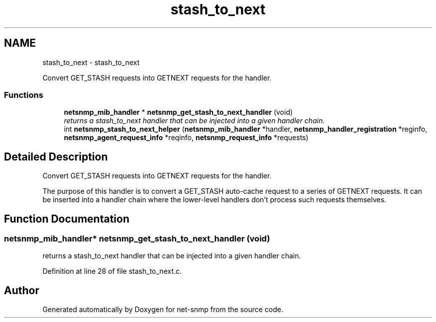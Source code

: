 .TH "stash_to_next" 3 "Mon Jul 6 2015" "Version 5.4.3.pre1" "net-snmp" \" -*- nroff -*-
.ad l
.nh
.SH NAME
stash_to_next \- stash_to_next
.PP
Convert GET_STASH requests into GETNEXT requests for the handler\&.  

.SS "Functions"

.in +1c
.ti -1c
.RI "\fBnetsnmp_mib_handler\fP * \fBnetsnmp_get_stash_to_next_handler\fP (void)"
.br
.RI "\fIreturns a stash_to_next handler that can be injected into a given handler chain\&. \fP"
.ti -1c
.RI "int \fBnetsnmp_stash_to_next_helper\fP (\fBnetsnmp_mib_handler\fP *handler, \fBnetsnmp_handler_registration\fP *reginfo, \fBnetsnmp_agent_request_info\fP *reqinfo, \fBnetsnmp_request_info\fP *requests)"
.br
.in -1c
.SH "Detailed Description"
.PP 
Convert GET_STASH requests into GETNEXT requests for the handler\&. 

The purpose of this handler is to convert a GET_STASH auto-cache request to a series of GETNEXT requests\&. It can be inserted into a handler chain where the lower-level handlers don't process such requests themselves\&. 
.SH "Function Documentation"
.PP 
.SS "\fBnetsnmp_mib_handler\fP* netsnmp_get_stash_to_next_handler (void)"

.PP
returns a stash_to_next handler that can be injected into a given handler chain\&. 
.PP
Definition at line 28 of file stash_to_next\&.c\&.
.SH "Author"
.PP 
Generated automatically by Doxygen for net-snmp from the source code\&.
